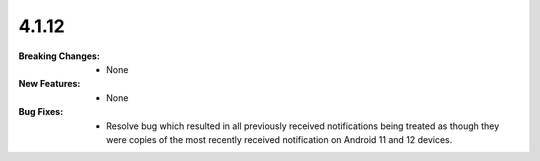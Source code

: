4.1.12
------
:Breaking Changes:
    * None
:New Features:
    * None
:Bug Fixes:
    * Resolve bug which resulted in all previously received notifications being treated as though they were copies of the most recently received notification on Android 11 and 12 devices.